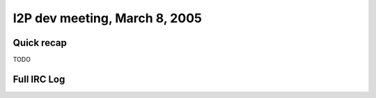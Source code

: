 I2P dev meeting, March 8, 2005
==============================

Quick recap
-----------

TODO

Full IRC Log
------------
